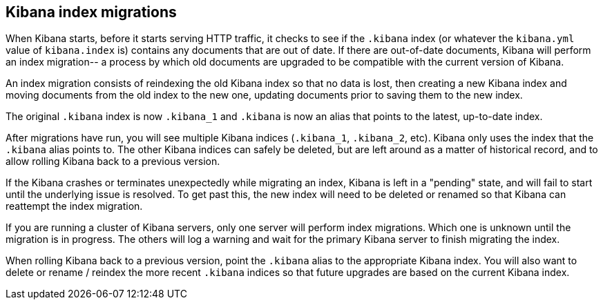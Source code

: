 [[migrations]]
== Kibana index migrations

When Kibana starts, before it starts serving HTTP traffic, it checks to see if the `.kibana` index (or whatever the `kibana.yml` value of `kibana.index` is) contains any documents that are out of date. If there are out-of-date documents, Kibana will perform an index migration-- a process by which old documents are upgraded to be compatible with the current version of Kibana.

An index migration consists of reindexing the old Kibana index so that no data is lost, then creating a new Kibana index and moving documents from the old index to the new one, updating documents prior to saving them to the new index.

The original `.kibana` index is now `.kibana_1` and `.kibana` is now an alias that points to the latest, up-to-date index.

After migrations have run, you will see multiple Kibana indices (`.kibana_1`, `.kibana_2`, etc). Kibana only uses the index that the `.kibana` alias points to. The other Kibana indices can safely be deleted, but are left around as a matter of historical record, and to allow rolling Kibana back to a previous version.

If the Kibana crashes or terminates unexpectedly while migrating an index, Kibana is left in a "pending" state, and will fail to start until the underlying issue is resolved. To get past this, the new index will need to be deleted or renamed so that Kibana can reattempt the index migration.

If you are running a cluster of Kibana servers, only one server will perform index migrations. Which one is unknown until the migration is in progress. The others will log a warning and wait for the primary Kibana server to finish migrating the index. 

When rolling Kibana back to a previous version, point the `.kibana` alias to the appropriate Kibana index. You will also want to delete or rename / reindex the more recent `.kibana` indices so that future upgrades are based on the current Kibana index.
